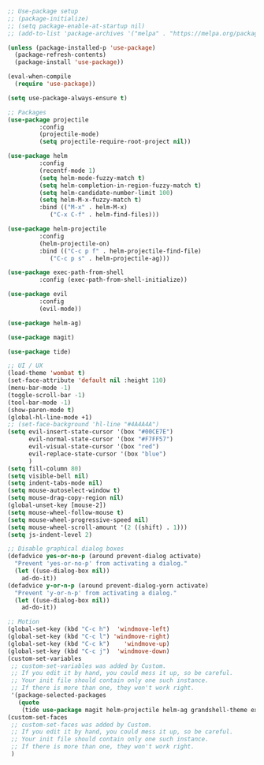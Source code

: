 #+BEGIN_SRC emacs-lisp
;; Use-package setup
;; (package-initialize)
;; (setq package-enable-at-startup nil)
;; (add-to-list 'package-archives '("melpa" . "https://melpa.org/packages/") t)

(unless (package-installed-p 'use-package)
  (package-refresh-contents)
  (package-install 'use-package))

(eval-when-compile
  (require 'use-package))

(setq use-package-always-ensure t)

;; Packages
(use-package projectile
	     :config
	     (projectile-mode)
	     (setq projectile-require-root-project nil))

(use-package helm
	     :config
	     (recentf-mode 1)
	     (setq helm-mode-fuzzy-match t)
	     (setq helm-completion-in-region-fuzzy-match t)
	     (setq helm-candidate-number-limit 100)
	     (setq helm-M-x-fuzzy-match t)
	     :bind (("M-x" . helm-M-x)
		    ("C-x C-f" . helm-find-files)))

(use-package helm-projectile
	     :config
	     (helm-projectile-on)
	     :bind (("C-c p f" . helm-projectile-find-file)
		    ("C-c p s" . helm-projectile-ag)))

(use-package exec-path-from-shell
	     :config (exec-path-from-shell-initialize))

(use-package evil
	     :config
	     (evil-mode))

(use-package helm-ag)

(use-package magit)

(use-package tide)

;; UI / UX
(load-theme 'wombat t)
(set-face-attribute 'default nil :height 110)
(menu-bar-mode -1)
(toggle-scroll-bar -1)
(tool-bar-mode -1)
(show-paren-mode t)
(global-hl-line-mode +1)
;; (set-face-background 'hl-line "#4A4A4A")
(setq evil-insert-state-cursor '(box "#00CE7E")
      evil-normal-state-cursor '(box "#F7FF57")
      evil-visual-state-cursor '(box "red")
      evil-replace-state-cursor '(box "blue")
      )
(setq fill-column 80)
(setq visible-bell nil)
(setq indent-tabs-mode nil)
(setq mouse-autoselect-window t)
(setq mouse-drag-copy-region nil)
(global-unset-key [mouse-2])
(setq mouse-wheel-follow-mouse t)
(setq mouse-wheel-progressive-speed nil)
(setq mouse-wheel-scroll-amount '(2 ((shift) . 1)))
(setq js-indent-level 2)

;; Disable graphical dialog boxes
(defadvice yes-or-no-p (around prevent-dialog activate)
  "Prevent 'yes-or-no-p' from activating a dialog."
  (let ((use-dialog-box nil))
    ad-do-it))
(defadvice y-or-n-p (around prevent-dialog-yorn activate)
  "Prevent 'y-or-n-p' from activating a dialog."
  (let ((use-dialog-box nil))
    ad-do-it))

;; Motion
(global-set-key (kbd "C-c h")  'windmove-left)
(global-set-key (kbd "C-c l") 'windmove-right)
(global-set-key (kbd "C-c k")    'windmove-up)
(global-set-key (kbd "C-c j")  'windmove-down)
(custom-set-variables
 ;; custom-set-variables was added by Custom.
 ;; If you edit it by hand, you could mess it up, so be careful.
 ;; Your init file should contain only one such instance.
 ;; If there is more than one, they won't work right.
 '(package-selected-packages
   (quote
    (tide use-package magit helm-projectile helm-ag grandshell-theme exec-path-from-shell evil-leader))))
(custom-set-faces
 ;; custom-set-faces was added by Custom.
 ;; If you edit it by hand, you could mess it up, so be careful.
 ;; Your init file should contain only one such instance.
 ;; If there is more than one, they won't work right.
 )
#+END_SRC
